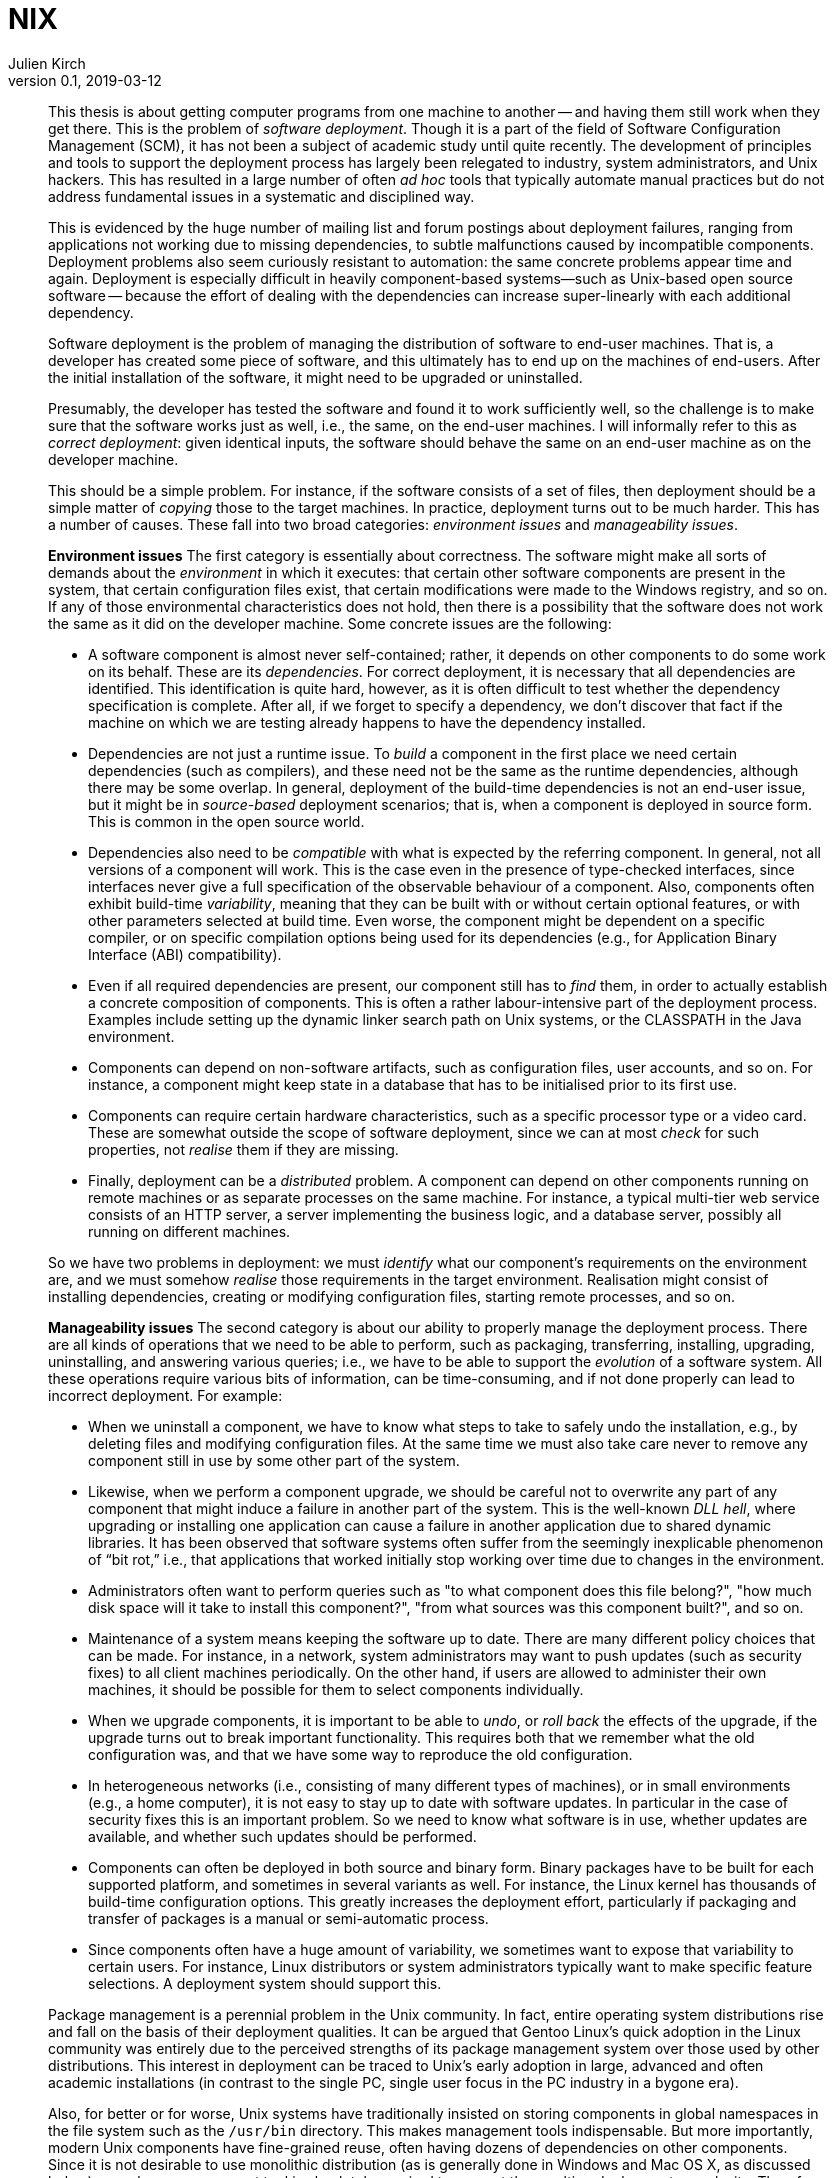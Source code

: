 = NIX
Julien Kirch
v0.1, 2019-03-12
:article_lang: fr

[quote]
____
This thesis is about getting computer programs from one machine to another -- and having them still work when they get there. This is the problem of _software deployment_. Though it is a part of the field of Software Configuration Management (SCM), it has not been a subject of academic study until quite recently. The development of principles and tools to support the deployment process has largely been relegated to industry, system administrators, and Unix hackers. This has resulted in a large number of often _ad hoc_ tools that typically automate manual practices but do not address fundamental issues in a systematic and disciplined way.

This is evidenced by the huge number of mailing list and forum postings about deployment failures, ranging from applications not working due to missing dependencies, to subtle malfunctions caused by incompatible components. Deployment problems also seem curiously resistant to automation: the same concrete problems appear time and again. Deployment is especially difficult in heavily component-based systems—such as Unix-based open source software -- because the effort of dealing with the dependencies can increase super-linearly with each additional dependency.
____

[quote]
____
Software deployment is the problem of managing the distribution of software to end-user machines. That is, a developer has created some piece of software, and this ultimately has to end up on the machines of end-users. After the initial installation of the software, it might need to be upgraded or uninstalled.

Presumably, the developer has tested the software and found it to work sufficiently well, so the challenge is to make sure that the software works just as well, i.e., the same, on the end-user machines. I will informally refer to this as _correct deployment_: given identical inputs, the software should behave the same on an end-user machine as on the developer machine.

This should be a simple problem. For instance, if the software consists of a set of files, then deployment should be a simple matter of _copying_ those to the target machines. In practice, deployment turns out to be much harder. This has a number of causes. These fall into two broad categories: _environment issues_ and _manageability issues_.

*Environment issues* The first category is essentially about correctness. The software might make all sorts of demands about the _environment_ in which it executes: that certain other software components are present in the system, that certain configuration files exist, that certain modifications were made to the Windows registry, and so on. If any of those environmental characteristics does not hold, then there is a possibility that the software does not work the same as it did on the developer machine. Some concrete issues are the following:

* A software component is almost never self-contained; rather, it depends on other components to do some work on its behalf. These are its _dependencies_. For correct deployment, it is necessary that all dependencies are identified. This identification is quite hard, however, as it is often difficult to test whether the dependency specification is complete. After all, if we forget to specify a dependency, we don’t discover that fact if the machine on which we are testing already happens to have the dependency installed.
* Dependencies are not just a runtime issue. To _build_ a component in the first place we need certain dependencies (such as compilers), and these need not be the same as the runtime dependencies, although there may be some overlap. In general, deployment of the build-time dependencies is not an end-user issue, but it might be in _source-based_ deployment scenarios; that is, when a component is deployed in source form. This is common in the open source world.
* Dependencies also need to be _compatible_ with what is expected by the referring component. In general, not all versions of a component will work. This is the case even in the presence of type-checked interfaces, since interfaces never give a full specification of the observable behaviour of a component. Also, components often exhibit build-time _variability_, meaning that they can be built with or without certain optional features, or with other parameters selected at build time. Even worse, the component might be dependent on a specific compiler, or on specific compilation options being used for its dependencies (e.g., for Application Binary Interface (ABI) compatibility).
* Even if all required dependencies are present, our component still has to _find_ them, in order to actually establish a concrete composition of components. This is often a rather labour-intensive part of the deployment process. Examples include setting up the dynamic linker search path on Unix systems, or the CLASSPATH in the Java environment.
* Components can depend on non-software artifacts, such as configuration files, user accounts, and so on. For instance, a component might keep state in a database that has to be initialised prior to its first use.
* Components can require certain hardware characteristics, such as a specific processor type or a video card. These are somewhat outside the scope of software deployment, since we can at most _check_ for such properties, not _realise_ them if they are missing.
* Finally, deployment can be a _distributed_ problem. A component can depend on other components running on remote machines or as separate processes on the same machine. For instance, a typical multi-tier web service consists of an HTTP server, a server implementing the business logic, and a database server, possibly all running on different machines.

So we have two problems in deployment: we must _identify_ what our component’s requirements on the environment are, and we must somehow _realise_ those requirements in the target environment. Realisation might consist of installing dependencies, creating or modifying configuration files, starting remote processes, and so on.

*Manageability issues* The second category is about our ability to properly manage the deployment process. There are all kinds of operations that we need to be able to perform, such as packaging, transferring, installing, upgrading, uninstalling, and answering various queries; i.e., we have to be able to support the _evolution_ of a software system. All these operations require various bits of information, can be time-consuming, and if not done properly can lead to incorrect deployment. For example:

* When we uninstall a component, we have to know what steps to take to safely undo the installation, e.g., by deleting files and modifying configuration files. At the same time we must also take care never to remove any component still in use by some other part of the system.
* Likewise, when we perform a component upgrade, we should be careful not to overwrite any part of any component that might induce a failure in another part of the system. This is the well-known _DLL hell_, where upgrading or installing one application can cause a failure in another application due to shared dynamic libraries. It has been observed that software systems often suffer from the seemingly inexplicable phenomenon of “bit rot,” i.e., that applications that worked initially stop working over time due to changes in the environment.
* Administrators often want to perform queries such as "to what component does this file belong?", "how much disk space will it take to install this component?", "from what sources was this component built?", and so on.
* Maintenance of a system means keeping the software up to date. There are many different policy choices that can be made. For instance, in a network, system administrators may want to push updates (such as security fixes) to all client machines periodically. On the other hand, if users are allowed to administer their own machines, it should be possible for them to select components individually.
* When we upgrade components, it is important to be able to _undo_, or _roll back_ the effects of the upgrade, if the upgrade turns out to break important functionality. This
requires both that we remember what the old configuration was, and that we have some way to reproduce the old configuration.
* In heterogeneous networks (i.e., consisting of many different types of machines), or in small environments (e.g., a home computer), it is not easy to stay up to date with software updates. In particular in the case of security fixes this is an important problem. So we need to know what software is in use, whether updates are available, and whether such updates should be performed.
* Components can often be deployed in both source and binary form. Binary packages have to be built for each supported platform, and sometimes in several variants as well. For instance, the Linux kernel has thousands of build-time configuration options. This greatly increases the deployment effort, particularly if packaging and transfer of packages is a manual or semi-automatic process.
* Since components often have a huge amount of variability, we sometimes want to expose that variability to certain users. For instance, Linux distributors or system administrators typically want to make specific feature selections. A deployment system should support this.
____

[quote]
____
Package management is a perennial problem in the Unix community. In fact, entire operating system distributions rise and fall on the basis of their deployment qualities. It can be argued that Gentoo Linux’s quick adoption in the Linux community was entirely due to the perceived strengths of its package management system over those used by other distributions. This interest in deployment can be traced to Unix’s early adoption in large, advanced and often academic installations (in contrast to the single PC, single user focus in the PC industry in a bygone era).

Also, for better or for worse, Unix systems have traditionally insisted on storing components in global namespaces in the file system such as the `/usr/bin` directory. This makes management tools indispensable. But more importantly, modern Unix components have fine-grained reuse, often having dozens of dependencies on other components. Since it is not desirable to use monolithic distribution (as is generally done in Windows and Mac OS X, as discussed below), a package management tool is absolutely required to support the resulting deployment complexity. Therefore Unix (and specifically, Linux) package management is what we will look at first.
____

[quote]
____
As we shall see, conventional deployment tools treat the file system as a chaotic, unstructured component store, similar to how an assembler programmer would treat memory. In contrast, modern programming languages impose a certain _discipline_ on memory, such as rigidly defined object layouts and prohibitions against arbitrary pointer formation, to enable features such as garbage collection and pointer safety. The idea is that by establishing a mapping between notions in the two fields, solutions from one field carry over to the other. In particular, the techniques used in conservative garbage collection serve as a sort of _apologia_ for the hash scanning approach used to find runtime dependencies.
____